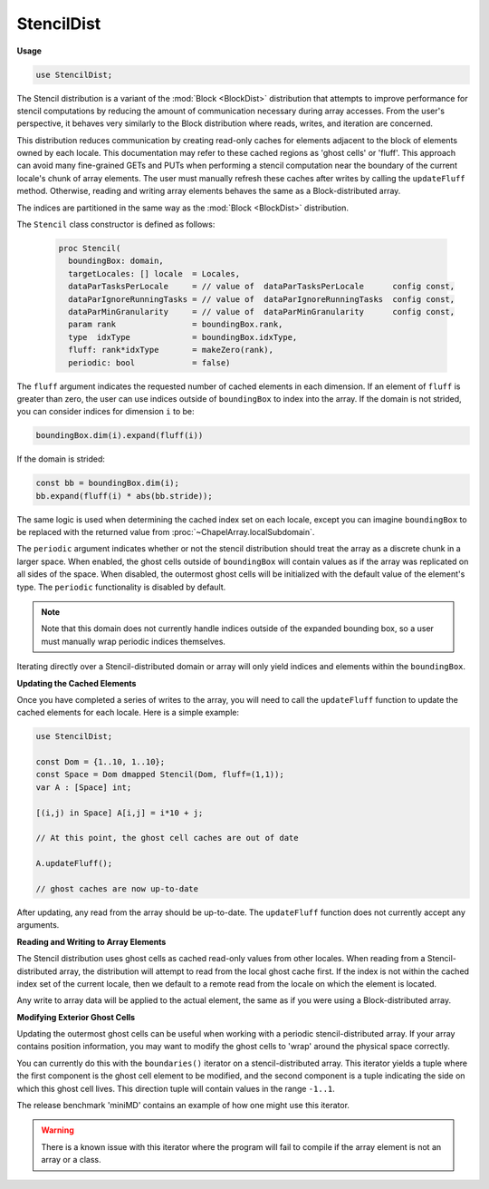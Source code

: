 .. default-domain:: chpl

.. module:: StencilDist

StencilDist
===========
**Usage**

.. code-block:: chapel

   use StencilDist;

.. class:: Stencil

   
   The Stencil distribution is a variant of the :mod:`Block <BlockDist>`
   distribution that attempts to improve performance for stencil computations by
   reducing the amount of communication necessary during array accesses. From
   the user's perspective, it behaves very similarly to the Block distribution
   where reads, writes, and iteration are concerned.
   
   This distribution reduces communication by creating read-only caches for
   elements adjacent to the block of elements owned by each locale. This
   documentation may refer to these cached regions as 'ghost cells' or 'fluff'.
   This approach can avoid many fine-grained GETs and PUTs when performing a
   stencil computation near the boundary of the current locale's chunk of array
   elements. The user must manually refresh these caches after writes by calling
   the ``updateFluff`` method. Otherwise, reading and writing array elements
   behaves the same as a Block-distributed array.
   
   The indices are partitioned in the same way as the :mod:`Block <BlockDist>`
   distribution.
   
   The ``Stencil`` class constructor is defined as follows:
   
     .. code-block:: chapel
   
       proc Stencil(
         boundingBox: domain,
         targetLocales: [] locale  = Locales,
         dataParTasksPerLocale     = // value of  dataParTasksPerLocale      config const,
         dataParIgnoreRunningTasks = // value of  dataParIgnoreRunningTasks  config const,
         dataParMinGranularity     = // value of  dataParMinGranularity      config const,
         param rank                = boundingBox.rank,
         type  idxType             = boundingBox.idxType,
         fluff: rank*idxType       = makeZero(rank),
         periodic: bool            = false)
   
   The ``fluff`` argument indicates the requested number of cached elements in
   each dimension. If an element of ``fluff`` is greater than zero, the user can
   use indices outside of ``boundingBox`` to index into the array. If the domain
   is not strided, you can consider indices for dimension ``i`` to be:
   
   .. code-block:: chapel
   
      boundingBox.dim(i).expand(fluff(i))
   
   If the domain is strided:
   
   .. code-block:: chapel
   
      const bb = boundingBox.dim(i);
      bb.expand(fluff(i) * abs(bb.stride));
   
   The same logic is used when determining the cached index set on each locale,
   except you can imagine ``boundingBox`` to be replaced with the returned
   value from :proc:`~ChapelArray.localSubdomain`.
   
   The ``periodic`` argument indicates whether or not the stencil distribution
   should treat the array as a discrete chunk in a larger space. When enabled,
   the ghost cells outside of ``boundingBox`` will contain values as if the
   array was replicated on all sides of the space. When disabled, the outermost
   ghost cells will be initialized with the default value of the element's type.
   The ``periodic`` functionality is disabled by default.
   
   .. note::
   
      Note that this domain does not currently handle indices outside of
      the expanded bounding box, so a user must manually wrap periodic indices
      themselves.
   
   Iterating directly over a Stencil-distributed domain or array will only yield
   indices and elements within the ``boundingBox``.
   
   **Updating the Cached Elements**
   
   Once you have completed a series of writes to the array, you will need to
   call the ``updateFluff`` function to update the cached elements for each
   locale. Here is a simple example:
   
   .. code-block:: chapel
   
     use StencilDist;
   
     const Dom = {1..10, 1..10};
     const Space = Dom dmapped Stencil(Dom, fluff=(1,1));
     var A : [Space] int;
   
     [(i,j) in Space] A[i,j] = i*10 + j;
   
     // At this point, the ghost cell caches are out of date
   
     A.updateFluff();
   
     // ghost caches are now up-to-date
   
   After updating, any read from the array should be up-to-date. The
   ``updateFluff`` function does not currently accept any arguments.
   
   **Reading and Writing to Array Elements**
   
   The Stencil distribution uses ghost cells as cached read-only values from
   other locales. When reading from a Stencil-distributed array, the
   distribution will attempt to read from the local ghost cache first. If the
   index is not within the cached index set of the current locale, then we
   default to a remote read from the locale on which the element is located.
   
   Any write to array data will be applied to the actual element, the same as if
   you were using a Block-distributed array.
   
   **Modifying Exterior Ghost Cells**
   
   Updating the outermost ghost cells can be useful when working with a periodic
   stencil-distributed array. If your array contains position information, you may
   want to modify the ghost cells to 'wrap' around the physical space correctly.
   
   You can currently do this with the ``boundaries()`` iterator on a
   stencil-distributed array. This iterator yields a tuple where the first component
   is the ghost cell element to be modified, and the second component is a tuple
   indicating the side on which this ghost cell lives. This direction tuple will
   contain values in the range ``-1..1``.
   
   The release benchmark 'miniMD' contains an example of how one might use this
   iterator.
   
   .. warning::
   
     There is a known issue with this iterator where the program will fail to
     compile if the array element is not an array or a class.
   


